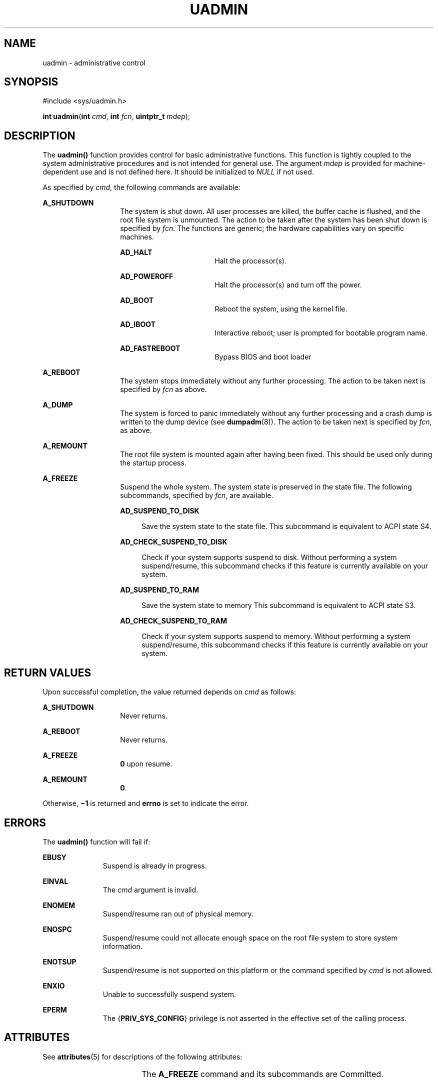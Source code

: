 '\" te
.\" Copyright (c) 2009, Sun Microsystems, Inc.  All Rights Reserved.
.\" Copyright 1989 AT&T
.\" The contents of this file are subject to the terms of the Common Development and Distribution License (the "License").  You may not use this file except in compliance with the License. You can obtain a copy of the license at usr/src/OPENSOLARIS.LICENSE or http://www.opensolaris.org/os/licensing.
.\"  See the License for the specific language governing permissions and limitations under the License. When distributing Covered Code, include this CDDL HEADER in each file and include the License file at usr/src/OPENSOLARIS.LICENSE.  If applicable, add the following below this CDDL HEADER, with
.\" the fields enclosed by brackets "[]" replaced with your own identifying information: Portions Copyright [yyyy] [name of copyright owner]
.TH UADMIN 2 "Mar 25, 2009"
.SH NAME
uadmin \- administrative control
.SH SYNOPSIS
.LP
.nf
#include <sys/uadmin.h>

\fBint\fR \fBuadmin\fR(\fBint\fR \fIcmd\fR, \fBint\fR \fIfcn\fR, \fBuintptr_t\fR \fImdep\fR);
.fi

.SH DESCRIPTION
.sp
.LP
The \fBuadmin()\fR function provides control for basic administrative
functions. This function is tightly coupled to the system administrative
procedures and is not intended for general use. The argument \fImdep\fR is
provided for machine-dependent use and is not defined here. It should be
initialized to \fINULL\fR if not used.
.sp
.LP
As specified by \fIcmd\fR, the following commands are available:
.sp
.ne 2
.na
\fB\fBA_SHUTDOWN\fR\fR
.ad
.RS 14n
The system is shut down. All user processes are killed, the buffer cache is
flushed, and the root file system is unmounted. The action to be taken after
the system has been shut down is specified by \fIfcn\fR. The functions are
generic; the hardware capabilities vary on  specific machines.
.sp
.ne 2
.na
\fB\fBAD_HALT\fR\fR
.ad
.RS 17n
Halt the processor(s).
.RE

.sp
.ne 2
.na
\fB\fBAD_POWEROFF\fR\fR
.ad
.RS 17n
Halt the processor(s) and turn off the power.
.RE

.sp
.ne 2
.na
\fB\fBAD_BOOT\fR\fR
.ad
.RS 17n
Reboot the system, using the kernel file.
.RE

.sp
.ne 2
.na
\fB\fBAD_IBOOT\fR\fR
.ad
.RS 17n
Interactive reboot; user is prompted for bootable program name.
.RE

.sp
.ne 2
.na
\fB\fBAD_FASTREBOOT\fR\fR
.ad
.RS 17n
Bypass BIOS and boot loader
.RE

.RE

.sp
.ne 2
.na
\fB\fBA_REBOOT\fR\fR
.ad
.RS 14n
The system stops immediately without any further processing. The action to be
taken next is specified by \fIfcn\fR as above.
.RE

.sp
.ne 2
.na
\fB\fBA_DUMP\fR\fR
.ad
.RS 14n
The system is forced to panic immediately without any further processing and a
crash dump is written to the dump device (see \fBdumpadm\fR(8)).  The action
to be taken next is specified by \fIfcn\fR, as above.
.RE

.sp
.ne 2
.na
\fB\fBA_REMOUNT\fR\fR
.ad
.RS 14n
The root file system is mounted again after having been fixed. This should be
used only during the startup process.
.RE

.sp
.ne 2
.na
\fB\fBA_FREEZE\fR\fR
.ad
.RS 14n
Suspend the whole system.  The system state is preserved in the state file. The
following subcommands, specified by \fIfcn\fR, are available.
.sp
.ne 2
.na
\fB\fBAD_SUSPEND_TO_DISK\fR\fR
.ad
.sp .6
.RS 4n
Save the system state to the state file. This subcommand is equivalent to ACPI
state S4.
.RE

.sp
.ne 2
.na
\fB\fBAD_CHECK_SUSPEND_TO_DISK\fR\fR
.ad
.sp .6
.RS 4n
Check if your system supports suspend to disk. Without performing a system
suspend/resume, this subcommand checks if this feature is currently available
on your system.
.RE

.sp
.ne 2
.na
\fB\fBAD_SUSPEND_TO_RAM\fR\fR
.ad
.sp .6
.RS 4n
Save the system state to memory This subcommand is equivalent to ACPI state S3.
.RE

.sp
.ne 2
.na
\fB\fBAD_CHECK_SUSPEND_TO_RAM\fR\fR
.ad
.sp .6
.RS 4n
Check if your system supports suspend to memory. Without performing a system
suspend/resume, this subcommand checks if this feature is currently available
on your system.
.RE

.RE

.SH RETURN VALUES
.sp
.LP
Upon successful completion, the value returned depends on \fIcmd\fR as follows:
.sp
.ne 2
.na
\fB\fBA_SHUTDOWN\fR\fR
.ad
.RS 14n
Never returns.
.RE

.sp
.ne 2
.na
\fB\fBA_REBOOT\fR\fR
.ad
.RS 14n
Never returns.
.RE

.sp
.ne 2
.na
\fB\fBA_FREEZE\fR\fR
.ad
.RS 14n
\fB0\fR upon resume.
.RE

.sp
.ne 2
.na
\fB\fBA_REMOUNT\fR\fR
.ad
.RS 14n
\fB0\fR.
.RE

.sp
.LP
Otherwise, \fB\(mi1\fR is returned and \fBerrno\fR is set to indicate the
error.
.SH ERRORS
.sp
.LP
The \fBuadmin()\fR function will fail if:
.sp
.ne 2
.na
\fB\fBEBUSY\fR\fR
.ad
.RS 11n
Suspend is already in progress.
.RE

.sp
.ne 2
.na
\fB\fBEINVAL\fR\fR
.ad
.RS 11n
The \fIcmd\fR argument is invalid.
.RE

.sp
.ne 2
.na
\fB\fBENOMEM\fR\fR
.ad
.RS 11n
Suspend/resume ran out of physical memory.
.RE

.sp
.ne 2
.na
\fB\fBENOSPC\fR\fR
.ad
.RS 11n
Suspend/resume could not allocate enough space on the root file system to store
system information.
.RE

.sp
.ne 2
.na
\fB\fBENOTSUP\fR\fR
.ad
.RS 11n
Suspend/resume is not supported on this platform or the command specified by
\fIcmd\fR is not allowed.
.RE

.sp
.ne 2
.na
\fB\fBENXIO\fR\fR
.ad
.RS 11n
Unable to successfully suspend system.
.RE

.sp
.ne 2
.na
\fB\fBEPERM\fR\fR
.ad
.RS 11n
The {\fBPRIV_SYS_CONFIG\fR} privilege is not asserted in the effective set of
the calling process.
.RE

.SH ATTRIBUTES
.sp
.LP
See \fBattributes\fR(5) for descriptions of the following attributes:
.sp

.sp
.TS
box;
c | c
l | l .
ATTRIBUTE TYPE	ATTRIBUTE VALUE
_
Interface Stability	See below.
.TE

.sp
.LP
The \fBA_FREEZE\fR command and its subcommands are Committed.
.SH SEE ALSO
.sp
.LP
\fBdumpadm\fR(8), \fBhalt\fR(8), \fBkernel\fR(8), \fBreboot\fR(8),
\fBuadmin\fR(8), \fBattributes\fR(5), \fBprivileges\fR(5)
.SH WARNINGS
.sp
.LP
Shutting down or halting the system by means of \fBuadmin\fR(8) does not
update the  boot  archive.  Avoid  using  this command after
.RS +4
.TP
.ie t \(bu
.el o
editing of files such as \fB/etc/system\fR
.RE
.RS +4
.TP
.ie t \(bu
.el o
installing new driver binaries or kernel binaries
.RE
.RS +4
.TP
.ie t \(bu
.el o
updating existing driver binaries or kernel binaries.
.RE
.sp
.LP
Use \fBreboot\fR(8) or \fBhalt\fR(8) instead.
